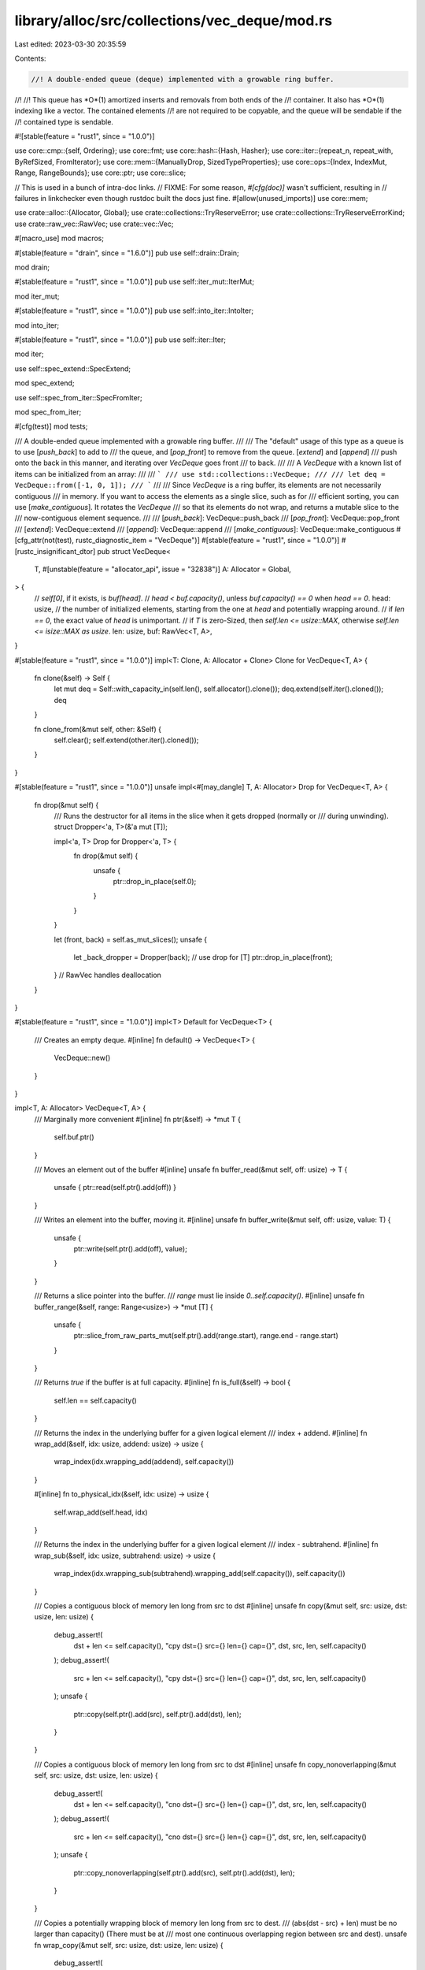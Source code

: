 library/alloc/src/collections/vec_deque/mod.rs
==============================================

Last edited: 2023-03-30 20:35:59

Contents:

.. code-block:: rs

    //! A double-ended queue (deque) implemented with a growable ring buffer.
//!
//! This queue has *O*(1) amortized inserts and removals from both ends of the
//! container. It also has *O*(1) indexing like a vector. The contained elements
//! are not required to be copyable, and the queue will be sendable if the
//! contained type is sendable.

#![stable(feature = "rust1", since = "1.0.0")]

use core::cmp::{self, Ordering};
use core::fmt;
use core::hash::{Hash, Hasher};
use core::iter::{repeat_n, repeat_with, ByRefSized, FromIterator};
use core::mem::{ManuallyDrop, SizedTypeProperties};
use core::ops::{Index, IndexMut, Range, RangeBounds};
use core::ptr;
use core::slice;

// This is used in a bunch of intra-doc links.
// FIXME: For some reason, `#[cfg(doc)]` wasn't sufficient, resulting in
// failures in linkchecker even though rustdoc built the docs just fine.
#[allow(unused_imports)]
use core::mem;

use crate::alloc::{Allocator, Global};
use crate::collections::TryReserveError;
use crate::collections::TryReserveErrorKind;
use crate::raw_vec::RawVec;
use crate::vec::Vec;

#[macro_use]
mod macros;

#[stable(feature = "drain", since = "1.6.0")]
pub use self::drain::Drain;

mod drain;

#[stable(feature = "rust1", since = "1.0.0")]
pub use self::iter_mut::IterMut;

mod iter_mut;

#[stable(feature = "rust1", since = "1.0.0")]
pub use self::into_iter::IntoIter;

mod into_iter;

#[stable(feature = "rust1", since = "1.0.0")]
pub use self::iter::Iter;

mod iter;

use self::spec_extend::SpecExtend;

mod spec_extend;

use self::spec_from_iter::SpecFromIter;

mod spec_from_iter;

#[cfg(test)]
mod tests;

/// A double-ended queue implemented with a growable ring buffer.
///
/// The "default" usage of this type as a queue is to use [`push_back`] to add to
/// the queue, and [`pop_front`] to remove from the queue. [`extend`] and [`append`]
/// push onto the back in this manner, and iterating over `VecDeque` goes front
/// to back.
///
/// A `VecDeque` with a known list of items can be initialized from an array:
///
/// ```
/// use std::collections::VecDeque;
///
/// let deq = VecDeque::from([-1, 0, 1]);
/// ```
///
/// Since `VecDeque` is a ring buffer, its elements are not necessarily contiguous
/// in memory. If you want to access the elements as a single slice, such as for
/// efficient sorting, you can use [`make_contiguous`]. It rotates the `VecDeque`
/// so that its elements do not wrap, and returns a mutable slice to the
/// now-contiguous element sequence.
///
/// [`push_back`]: VecDeque::push_back
/// [`pop_front`]: VecDeque::pop_front
/// [`extend`]: VecDeque::extend
/// [`append`]: VecDeque::append
/// [`make_contiguous`]: VecDeque::make_contiguous
#[cfg_attr(not(test), rustc_diagnostic_item = "VecDeque")]
#[stable(feature = "rust1", since = "1.0.0")]
#[rustc_insignificant_dtor]
pub struct VecDeque<
    T,
    #[unstable(feature = "allocator_api", issue = "32838")] A: Allocator = Global,
> {
    // `self[0]`, if it exists, is `buf[head]`.
    // `head < buf.capacity()`, unless `buf.capacity() == 0` when `head == 0`.
    head: usize,
    // the number of initialized elements, starting from the one at `head` and potentially wrapping around.
    // if `len == 0`, the exact value of `head` is unimportant.
    // if `T` is zero-Sized, then `self.len <= usize::MAX`, otherwise `self.len <= isize::MAX as usize`.
    len: usize,
    buf: RawVec<T, A>,
}

#[stable(feature = "rust1", since = "1.0.0")]
impl<T: Clone, A: Allocator + Clone> Clone for VecDeque<T, A> {
    fn clone(&self) -> Self {
        let mut deq = Self::with_capacity_in(self.len(), self.allocator().clone());
        deq.extend(self.iter().cloned());
        deq
    }

    fn clone_from(&mut self, other: &Self) {
        self.clear();
        self.extend(other.iter().cloned());
    }
}

#[stable(feature = "rust1", since = "1.0.0")]
unsafe impl<#[may_dangle] T, A: Allocator> Drop for VecDeque<T, A> {
    fn drop(&mut self) {
        /// Runs the destructor for all items in the slice when it gets dropped (normally or
        /// during unwinding).
        struct Dropper<'a, T>(&'a mut [T]);

        impl<'a, T> Drop for Dropper<'a, T> {
            fn drop(&mut self) {
                unsafe {
                    ptr::drop_in_place(self.0);
                }
            }
        }

        let (front, back) = self.as_mut_slices();
        unsafe {
            let _back_dropper = Dropper(back);
            // use drop for [T]
            ptr::drop_in_place(front);
        }
        // RawVec handles deallocation
    }
}

#[stable(feature = "rust1", since = "1.0.0")]
impl<T> Default for VecDeque<T> {
    /// Creates an empty deque.
    #[inline]
    fn default() -> VecDeque<T> {
        VecDeque::new()
    }
}

impl<T, A: Allocator> VecDeque<T, A> {
    /// Marginally more convenient
    #[inline]
    fn ptr(&self) -> *mut T {
        self.buf.ptr()
    }

    /// Moves an element out of the buffer
    #[inline]
    unsafe fn buffer_read(&mut self, off: usize) -> T {
        unsafe { ptr::read(self.ptr().add(off)) }
    }

    /// Writes an element into the buffer, moving it.
    #[inline]
    unsafe fn buffer_write(&mut self, off: usize, value: T) {
        unsafe {
            ptr::write(self.ptr().add(off), value);
        }
    }

    /// Returns a slice pointer into the buffer.
    /// `range` must lie inside `0..self.capacity()`.
    #[inline]
    unsafe fn buffer_range(&self, range: Range<usize>) -> *mut [T] {
        unsafe {
            ptr::slice_from_raw_parts_mut(self.ptr().add(range.start), range.end - range.start)
        }
    }

    /// Returns `true` if the buffer is at full capacity.
    #[inline]
    fn is_full(&self) -> bool {
        self.len == self.capacity()
    }

    /// Returns the index in the underlying buffer for a given logical element
    /// index + addend.
    #[inline]
    fn wrap_add(&self, idx: usize, addend: usize) -> usize {
        wrap_index(idx.wrapping_add(addend), self.capacity())
    }

    #[inline]
    fn to_physical_idx(&self, idx: usize) -> usize {
        self.wrap_add(self.head, idx)
    }

    /// Returns the index in the underlying buffer for a given logical element
    /// index - subtrahend.
    #[inline]
    fn wrap_sub(&self, idx: usize, subtrahend: usize) -> usize {
        wrap_index(idx.wrapping_sub(subtrahend).wrapping_add(self.capacity()), self.capacity())
    }

    /// Copies a contiguous block of memory len long from src to dst
    #[inline]
    unsafe fn copy(&mut self, src: usize, dst: usize, len: usize) {
        debug_assert!(
            dst + len <= self.capacity(),
            "cpy dst={} src={} len={} cap={}",
            dst,
            src,
            len,
            self.capacity()
        );
        debug_assert!(
            src + len <= self.capacity(),
            "cpy dst={} src={} len={} cap={}",
            dst,
            src,
            len,
            self.capacity()
        );
        unsafe {
            ptr::copy(self.ptr().add(src), self.ptr().add(dst), len);
        }
    }

    /// Copies a contiguous block of memory len long from src to dst
    #[inline]
    unsafe fn copy_nonoverlapping(&mut self, src: usize, dst: usize, len: usize) {
        debug_assert!(
            dst + len <= self.capacity(),
            "cno dst={} src={} len={} cap={}",
            dst,
            src,
            len,
            self.capacity()
        );
        debug_assert!(
            src + len <= self.capacity(),
            "cno dst={} src={} len={} cap={}",
            dst,
            src,
            len,
            self.capacity()
        );
        unsafe {
            ptr::copy_nonoverlapping(self.ptr().add(src), self.ptr().add(dst), len);
        }
    }

    /// Copies a potentially wrapping block of memory len long from src to dest.
    /// (abs(dst - src) + len) must be no larger than capacity() (There must be at
    /// most one continuous overlapping region between src and dest).
    unsafe fn wrap_copy(&mut self, src: usize, dst: usize, len: usize) {
        debug_assert!(
            cmp::min(src.abs_diff(dst), self.capacity() - src.abs_diff(dst)) + len
                <= self.capacity(),
            "wrc dst={} src={} len={} cap={}",
            dst,
            src,
            len,
            self.capacity()
        );

        // If T is a ZST, don't do any copying.
        if T::IS_ZST || src == dst || len == 0 {
            return;
        }

        let dst_after_src = self.wrap_sub(dst, src) < len;

        let src_pre_wrap_len = self.capacity() - src;
        let dst_pre_wrap_len = self.capacity() - dst;
        let src_wraps = src_pre_wrap_len < len;
        let dst_wraps = dst_pre_wrap_len < len;

        match (dst_after_src, src_wraps, dst_wraps) {
            (_, false, false) => {
                // src doesn't wrap, dst doesn't wrap
                //
                //        S . . .
                // 1 [_ _ A A B B C C _]
                // 2 [_ _ A A A A B B _]
                //            D . . .
                //
                unsafe {
                    self.copy(src, dst, len);
                }
            }
            (false, false, true) => {
                // dst before src, src doesn't wrap, dst wraps
                //
                //    S . . .
                // 1 [A A B B _ _ _ C C]
                // 2 [A A B B _ _ _ A A]
                // 3 [B B B B _ _ _ A A]
                //    . .           D .
                //
                unsafe {
                    self.copy(src, dst, dst_pre_wrap_len);
                    self.copy(src + dst_pre_wrap_len, 0, len - dst_pre_wrap_len);
                }
            }
            (true, false, true) => {
                // src before dst, src doesn't wrap, dst wraps
                //
                //              S . . .
                // 1 [C C _ _ _ A A B B]
                // 2 [B B _ _ _ A A B B]
                // 3 [B B _ _ _ A A A A]
                //    . .           D .
                //
                unsafe {
                    self.copy(src + dst_pre_wrap_len, 0, len - dst_pre_wrap_len);
                    self.copy(src, dst, dst_pre_wrap_len);
                }
            }
            (false, true, false) => {
                // dst before src, src wraps, dst doesn't wrap
                //
                //    . .           S .
                // 1 [C C _ _ _ A A B B]
                // 2 [C C _ _ _ B B B B]
                // 3 [C C _ _ _ B B C C]
                //              D . . .
                //
                unsafe {
                    self.copy(src, dst, src_pre_wrap_len);
                    self.copy(0, dst + src_pre_wrap_len, len - src_pre_wrap_len);
                }
            }
            (true, true, false) => {
                // src before dst, src wraps, dst doesn't wrap
                //
                //    . .           S .
                // 1 [A A B B _ _ _ C C]
                // 2 [A A A A _ _ _ C C]
                // 3 [C C A A _ _ _ C C]
                //    D . . .
                //
                unsafe {
                    self.copy(0, dst + src_pre_wrap_len, len - src_pre_wrap_len);
                    self.copy(src, dst, src_pre_wrap_len);
                }
            }
            (false, true, true) => {
                // dst before src, src wraps, dst wraps
                //
                //    . . .         S .
                // 1 [A B C D _ E F G H]
                // 2 [A B C D _ E G H H]
                // 3 [A B C D _ E G H A]
                // 4 [B C C D _ E G H A]
                //    . .         D . .
                //
                debug_assert!(dst_pre_wrap_len > src_pre_wrap_len);
                let delta = dst_pre_wrap_len - src_pre_wrap_len;
                unsafe {
                    self.copy(src, dst, src_pre_wrap_len);
                    self.copy(0, dst + src_pre_wrap_len, delta);
                    self.copy(delta, 0, len - dst_pre_wrap_len);
                }
            }
            (true, true, true) => {
                // src before dst, src wraps, dst wraps
                //
                //    . .         S . .
                // 1 [A B C D _ E F G H]
                // 2 [A A B D _ E F G H]
                // 3 [H A B D _ E F G H]
                // 4 [H A B D _ E F F G]
                //    . . .         D .
                //
                debug_assert!(src_pre_wrap_len > dst_pre_wrap_len);
                let delta = src_pre_wrap_len - dst_pre_wrap_len;
                unsafe {
                    self.copy(0, delta, len - src_pre_wrap_len);
                    self.copy(self.capacity() - delta, 0, delta);
                    self.copy(src, dst, dst_pre_wrap_len);
                }
            }
        }
    }

    /// Copies all values from `src` to `dst`, wrapping around if needed.
    /// Assumes capacity is sufficient.
    #[inline]
    unsafe fn copy_slice(&mut self, dst: usize, src: &[T]) {
        debug_assert!(src.len() <= self.capacity());
        let head_room = self.capacity() - dst;
        if src.len() <= head_room {
            unsafe {
                ptr::copy_nonoverlapping(src.as_ptr(), self.ptr().add(dst), src.len());
            }
        } else {
            let (left, right) = src.split_at(head_room);
            unsafe {
                ptr::copy_nonoverlapping(left.as_ptr(), self.ptr().add(dst), left.len());
                ptr::copy_nonoverlapping(right.as_ptr(), self.ptr(), right.len());
            }
        }
    }

    /// Writes all values from `iter` to `dst`.
    ///
    /// # Safety
    ///
    /// Assumes no wrapping around happens.
    /// Assumes capacity is sufficient.
    #[inline]
    unsafe fn write_iter(
        &mut self,
        dst: usize,
        iter: impl Iterator<Item = T>,
        written: &mut usize,
    ) {
        iter.enumerate().for_each(|(i, element)| unsafe {
            self.buffer_write(dst + i, element);
            *written += 1;
        });
    }

    /// Writes all values from `iter` to `dst`, wrapping
    /// at the end of the buffer and returns the number
    /// of written values.
    ///
    /// # Safety
    ///
    /// Assumes that `iter` yields at most `len` items.
    /// Assumes capacity is sufficient.
    unsafe fn write_iter_wrapping(
        &mut self,
        dst: usize,
        mut iter: impl Iterator<Item = T>,
        len: usize,
    ) -> usize {
        struct Guard<'a, T, A: Allocator> {
            deque: &'a mut VecDeque<T, A>,
            written: usize,
        }

        impl<'a, T, A: Allocator> Drop for Guard<'a, T, A> {
            fn drop(&mut self) {
                self.deque.len += self.written;
            }
        }

        let head_room = self.capacity() - dst;

        let mut guard = Guard { deque: self, written: 0 };

        if head_room >= len {
            unsafe { guard.deque.write_iter(dst, iter, &mut guard.written) };
        } else {
            unsafe {
                guard.deque.write_iter(
                    dst,
                    ByRefSized(&mut iter).take(head_room),
                    &mut guard.written,
                );
                guard.deque.write_iter(0, iter, &mut guard.written)
            };
        }

        guard.written
    }

    /// Frobs the head and tail sections around to handle the fact that we
    /// just reallocated. Unsafe because it trusts old_capacity.
    #[inline]
    unsafe fn handle_capacity_increase(&mut self, old_capacity: usize) {
        let new_capacity = self.capacity();
        debug_assert!(new_capacity >= old_capacity);

        // Move the shortest contiguous section of the ring buffer
        //
        // H := head
        // L := last element (`self.to_physical_idx(self.len - 1)`)
        //
        //    H           L
        //   [o o o o o o o . ]
        //    H           L
        // A [o o o o o o o . . . . . . . . . ]
        //        L H
        //   [o o o o o o o o ]
        //          H           L
        // B [. . . o o o o o o o . . . . . . ]
        //              L H
        //   [o o o o o o o o ]
        //            L                   H
        // C [o o o o o . . . . . . . . . o o ]

        // can't use is_contiguous() because the capacity is already updated.
        if self.head <= old_capacity - self.len {
            // A
            // Nop
        } else {
            let head_len = old_capacity - self.head;
            let tail_len = self.len - head_len;
            if head_len > tail_len && new_capacity - old_capacity >= tail_len {
                // B
                unsafe {
                    self.copy_nonoverlapping(0, old_capacity, tail_len);
                }
            } else {
                // C
                let new_head = new_capacity - head_len;
                unsafe {
                    // can't use copy_nonoverlapping here, because if e.g. head_len = 2
                    // and new_capacity = old_capacity + 1, then the heads overlap.
                    self.copy(self.head, new_head, head_len);
                }
                self.head = new_head;
            }
        }
        debug_assert!(self.head < self.capacity() || self.capacity() == 0);
    }
}

impl<T> VecDeque<T> {
    /// Creates an empty deque.
    ///
    /// # Examples
    ///
    /// ```
    /// use std::collections::VecDeque;
    ///
    /// let deque: VecDeque<u32> = VecDeque::new();
    /// ```
    #[inline]
    #[stable(feature = "rust1", since = "1.0.0")]
    #[rustc_const_stable(feature = "const_vec_deque_new", since = "1.68.0")]
    #[must_use]
    pub const fn new() -> VecDeque<T> {
        // FIXME: This should just be `VecDeque::new_in(Global)` once that hits stable.
        VecDeque { head: 0, len: 0, buf: RawVec::NEW }
    }

    /// Creates an empty deque with space for at least `capacity` elements.
    ///
    /// # Examples
    ///
    /// ```
    /// use std::collections::VecDeque;
    ///
    /// let deque: VecDeque<u32> = VecDeque::with_capacity(10);
    /// ```
    #[inline]
    #[stable(feature = "rust1", since = "1.0.0")]
    #[must_use]
    pub fn with_capacity(capacity: usize) -> VecDeque<T> {
        Self::with_capacity_in(capacity, Global)
    }
}

impl<T, A: Allocator> VecDeque<T, A> {
    /// Creates an empty deque.
    ///
    /// # Examples
    ///
    /// ```
    /// use std::collections::VecDeque;
    ///
    /// let deque: VecDeque<u32> = VecDeque::new();
    /// ```
    #[inline]
    #[unstable(feature = "allocator_api", issue = "32838")]
    pub const fn new_in(alloc: A) -> VecDeque<T, A> {
        VecDeque { head: 0, len: 0, buf: RawVec::new_in(alloc) }
    }

    /// Creates an empty deque with space for at least `capacity` elements.
    ///
    /// # Examples
    ///
    /// ```
    /// use std::collections::VecDeque;
    ///
    /// let deque: VecDeque<u32> = VecDeque::with_capacity(10);
    /// ```
    #[unstable(feature = "allocator_api", issue = "32838")]
    pub fn with_capacity_in(capacity: usize, alloc: A) -> VecDeque<T, A> {
        VecDeque { head: 0, len: 0, buf: RawVec::with_capacity_in(capacity, alloc) }
    }

    /// Creates a `VecDeque` from a raw allocation, when the initialized
    /// part of that allocation forms a *contiguous* subslice thereof.
    ///
    /// For use by `vec::IntoIter::into_vecdeque`
    ///
    /// # Safety
    ///
    /// All the usual requirements on the allocated memory like in
    /// `Vec::from_raw_parts_in`, but takes a *range* of elements that are
    /// initialized rather than only supporting `0..len`.  Requires that
    /// `initialized.start` ≤ `initialized.end` ≤ `capacity`.
    #[inline]
    pub(crate) unsafe fn from_contiguous_raw_parts_in(
        ptr: *mut T,
        initialized: Range<usize>,
        capacity: usize,
        alloc: A,
    ) -> Self {
        debug_assert!(initialized.start <= initialized.end);
        debug_assert!(initialized.end <= capacity);

        // SAFETY: Our safety precondition guarantees the range length won't wrap,
        // and that the allocation is valid for use in `RawVec`.
        unsafe {
            VecDeque {
                head: initialized.start,
                len: initialized.end.unchecked_sub(initialized.start),
                buf: RawVec::from_raw_parts_in(ptr, capacity, alloc),
            }
        }
    }

    /// Provides a reference to the element at the given index.
    ///
    /// Element at index 0 is the front of the queue.
    ///
    /// # Examples
    ///
    /// ```
    /// use std::collections::VecDeque;
    ///
    /// let mut buf = VecDeque::new();
    /// buf.push_back(3);
    /// buf.push_back(4);
    /// buf.push_back(5);
    /// buf.push_back(6);
    /// assert_eq!(buf.get(1), Some(&4));
    /// ```
    #[stable(feature = "rust1", since = "1.0.0")]
    pub fn get(&self, index: usize) -> Option<&T> {
        if index < self.len {
            let idx = self.to_physical_idx(index);
            unsafe { Some(&*self.ptr().add(idx)) }
        } else {
            None
        }
    }

    /// Provides a mutable reference to the element at the given index.
    ///
    /// Element at index 0 is the front of the queue.
    ///
    /// # Examples
    ///
    /// ```
    /// use std::collections::VecDeque;
    ///
    /// let mut buf = VecDeque::new();
    /// buf.push_back(3);
    /// buf.push_back(4);
    /// buf.push_back(5);
    /// buf.push_back(6);
    /// assert_eq!(buf[1], 4);
    /// if let Some(elem) = buf.get_mut(1) {
    ///     *elem = 7;
    /// }
    /// assert_eq!(buf[1], 7);
    /// ```
    #[stable(feature = "rust1", since = "1.0.0")]
    pub fn get_mut(&mut self, index: usize) -> Option<&mut T> {
        if index < self.len {
            let idx = self.to_physical_idx(index);
            unsafe { Some(&mut *self.ptr().add(idx)) }
        } else {
            None
        }
    }

    /// Swaps elements at indices `i` and `j`.
    ///
    /// `i` and `j` may be equal.
    ///
    /// Element at index 0 is the front of the queue.
    ///
    /// # Panics
    ///
    /// Panics if either index is out of bounds.
    ///
    /// # Examples
    ///
    /// ```
    /// use std::collections::VecDeque;
    ///
    /// let mut buf = VecDeque::new();
    /// buf.push_back(3);
    /// buf.push_back(4);
    /// buf.push_back(5);
    /// assert_eq!(buf, [3, 4, 5]);
    /// buf.swap(0, 2);
    /// assert_eq!(buf, [5, 4, 3]);
    /// ```
    #[stable(feature = "rust1", since = "1.0.0")]
    pub fn swap(&mut self, i: usize, j: usize) {
        assert!(i < self.len());
        assert!(j < self.len());
        let ri = self.to_physical_idx(i);
        let rj = self.to_physical_idx(j);
        unsafe { ptr::swap(self.ptr().add(ri), self.ptr().add(rj)) }
    }

    /// Returns the number of elements the deque can hold without
    /// reallocating.
    ///
    /// # Examples
    ///
    /// ```
    /// use std::collections::VecDeque;
    ///
    /// let buf: VecDeque<i32> = VecDeque::with_capacity(10);
    /// assert!(buf.capacity() >= 10);
    /// ```
    #[inline]
    #[stable(feature = "rust1", since = "1.0.0")]
    pub fn capacity(&self) -> usize {
        if T::IS_ZST { usize::MAX } else { self.buf.capacity() }
    }

    /// Reserves the minimum capacity for at least `additional` more elements to be inserted in the
    /// given deque. Does nothing if the capacity is already sufficient.
    ///
    /// Note that the allocator may give the collection more space than it requests. Therefore
    /// capacity can not be relied upon to be precisely minimal. Prefer [`reserve`] if future
    /// insertions are expected.
    ///
    /// # Panics
    ///
    /// Panics if the new capacity overflows `usize`.
    ///
    /// # Examples
    ///
    /// ```
    /// use std::collections::VecDeque;
    ///
    /// let mut buf: VecDeque<i32> = [1].into();
    /// buf.reserve_exact(10);
    /// assert!(buf.capacity() >= 11);
    /// ```
    ///
    /// [`reserve`]: VecDeque::reserve
    #[stable(feature = "rust1", since = "1.0.0")]
    pub fn reserve_exact(&mut self, additional: usize) {
        let new_cap = self.len.checked_add(additional).expect("capacity overflow");
        let old_cap = self.capacity();

        if new_cap > old_cap {
            self.buf.reserve_exact(self.len, additional);
            unsafe {
                self.handle_capacity_increase(old_cap);
            }
        }
    }

    /// Reserves capacity for at least `additional` more elements to be inserted in the given
    /// deque. The collection may reserve more space to speculatively avoid frequent reallocations.
    ///
    /// # Panics
    ///
    /// Panics if the new capacity overflows `usize`.
    ///
    /// # Examples
    ///
    /// ```
    /// use std::collections::VecDeque;
    ///
    /// let mut buf: VecDeque<i32> = [1].into();
    /// buf.reserve(10);
    /// assert!(buf.capacity() >= 11);
    /// ```
    #[stable(feature = "rust1", since = "1.0.0")]
    pub fn reserve(&mut self, additional: usize) {
        let new_cap = self.len.checked_add(additional).expect("capacity overflow");
        let old_cap = self.capacity();

        if new_cap > old_cap {
            // we don't need to reserve_exact(), as the size doesn't have
            // to be a power of 2.
            self.buf.reserve(self.len, additional);
            unsafe {
                self.handle_capacity_increase(old_cap);
            }
        }
    }

    /// Tries to reserve the minimum capacity for at least `additional` more elements to
    /// be inserted in the given deque. After calling `try_reserve_exact`,
    /// capacity will be greater than or equal to `self.len() + additional` if
    /// it returns `Ok(())`. Does nothing if the capacity is already sufficient.
    ///
    /// Note that the allocator may give the collection more space than it
    /// requests. Therefore, capacity can not be relied upon to be precisely
    /// minimal. Prefer [`try_reserve`] if future insertions are expected.
    ///
    /// [`try_reserve`]: VecDeque::try_reserve
    ///
    /// # Errors
    ///
    /// If the capacity overflows `usize`, or the allocator reports a failure, then an error
    /// is returned.
    ///
    /// # Examples
    ///
    /// ```
    /// use std::collections::TryReserveError;
    /// use std::collections::VecDeque;
    ///
    /// fn process_data(data: &[u32]) -> Result<VecDeque<u32>, TryReserveError> {
    ///     let mut output = VecDeque::new();
    ///
    ///     // Pre-reserve the memory, exiting if we can't
    ///     output.try_reserve_exact(data.len())?;
    ///
    ///     // Now we know this can't OOM(Out-Of-Memory) in the middle of our complex work
    ///     output.extend(data.iter().map(|&val| {
    ///         val * 2 + 5 // very complicated
    ///     }));
    ///
    ///     Ok(output)
    /// }
    /// # process_data(&[1, 2, 3]).expect("why is the test harness OOMing on 12 bytes?");
    /// ```
    #[stable(feature = "try_reserve", since = "1.57.0")]
    pub fn try_reserve_exact(&mut self, additional: usize) -> Result<(), TryReserveError> {
        let new_cap =
            self.len.checked_add(additional).ok_or(TryReserveErrorKind::CapacityOverflow)?;
        let old_cap = self.capacity();

        if new_cap > old_cap {
            self.buf.try_reserve_exact(self.len, additional)?;
            unsafe {
                self.handle_capacity_increase(old_cap);
            }
        }
        Ok(())
    }

    /// Tries to reserve capacity for at least `additional` more elements to be inserted
    /// in the given deque. The collection may reserve more space to speculatively avoid
    /// frequent reallocations. After calling `try_reserve`, capacity will be
    /// greater than or equal to `self.len() + additional` if it returns
    /// `Ok(())`. Does nothing if capacity is already sufficient. This method
    /// preserves the contents even if an error occurs.
    ///
    /// # Errors
    ///
    /// If the capacity overflows `usize`, or the allocator reports a failure, then an error
    /// is returned.
    ///
    /// # Examples
    ///
    /// ```
    /// use std::collections::TryReserveError;
    /// use std::collections::VecDeque;
    ///
    /// fn process_data(data: &[u32]) -> Result<VecDeque<u32>, TryReserveError> {
    ///     let mut output = VecDeque::new();
    ///
    ///     // Pre-reserve the memory, exiting if we can't
    ///     output.try_reserve(data.len())?;
    ///
    ///     // Now we know this can't OOM in the middle of our complex work
    ///     output.extend(data.iter().map(|&val| {
    ///         val * 2 + 5 // very complicated
    ///     }));
    ///
    ///     Ok(output)
    /// }
    /// # process_data(&[1, 2, 3]).expect("why is the test harness OOMing on 12 bytes?");
    /// ```
    #[stable(feature = "try_reserve", since = "1.57.0")]
    pub fn try_reserve(&mut self, additional: usize) -> Result<(), TryReserveError> {
        let new_cap =
            self.len.checked_add(additional).ok_or(TryReserveErrorKind::CapacityOverflow)?;
        let old_cap = self.capacity();

        if new_cap > old_cap {
            self.buf.try_reserve(self.len, additional)?;
            unsafe {
                self.handle_capacity_increase(old_cap);
            }
        }
        Ok(())
    }

    /// Shrinks the capacity of the deque as much as possible.
    ///
    /// It will drop down as close as possible to the length but the allocator may still inform the
    /// deque that there is space for a few more elements.
    ///
    /// # Examples
    ///
    /// ```
    /// use std::collections::VecDeque;
    ///
    /// let mut buf = VecDeque::with_capacity(15);
    /// buf.extend(0..4);
    /// assert_eq!(buf.capacity(), 15);
    /// buf.shrink_to_fit();
    /// assert!(buf.capacity() >= 4);
    /// ```
    #[stable(feature = "deque_extras_15", since = "1.5.0")]
    pub fn shrink_to_fit(&mut self) {
        self.shrink_to(0);
    }

    /// Shrinks the capacity of the deque with a lower bound.
    ///
    /// The capacity will remain at least as large as both the length
    /// and the supplied value.
    ///
    /// If the current capacity is less than the lower limit, this is a no-op.
    ///
    /// # Examples
    ///
    /// ```
    /// use std::collections::VecDeque;
    ///
    /// let mut buf = VecDeque::with_capacity(15);
    /// buf.extend(0..4);
    /// assert_eq!(buf.capacity(), 15);
    /// buf.shrink_to(6);
    /// assert!(buf.capacity() >= 6);
    /// buf.shrink_to(0);
    /// assert!(buf.capacity() >= 4);
    /// ```
    #[stable(feature = "shrink_to", since = "1.56.0")]
    pub fn shrink_to(&mut self, min_capacity: usize) {
        let target_cap = min_capacity.max(self.len);

        // never shrink ZSTs
        if T::IS_ZST || self.capacity() <= target_cap {
            return;
        }

        // There are three cases of interest:
        //   All elements are out of desired bounds
        //   Elements are contiguous, and tail is out of desired bounds
        //   Elements are discontiguous
        //
        // At all other times, element positions are unaffected.

        // `head` and `len` are at most `isize::MAX` and `target_cap < self.capacity()`, so nothing can
        // overflow.
        let tail_outside = (target_cap + 1..=self.capacity()).contains(&(self.head + self.len));

        if self.len == 0 {
            self.head = 0;
        } else if self.head >= target_cap && tail_outside {
            // Head and tail are both out of bounds, so copy all of them to the front.
            //
            //  H := head
            //  L := last element
            //                    H           L
            //   [. . . . . . . . o o o o o o o . ]
            //    H           L
            //   [o o o o o o o . ]
            unsafe {
                // nonoverlapping because `self.head >= target_cap >= self.len`.
                self.copy_nonoverlapping(self.head, 0, self.len);
            }
            self.head = 0;
        } else if self.head < target_cap && tail_outside {
            // Head is in bounds, tail is out of bounds.
            // Copy the overflowing part to the beginning of the
            // buffer. This won't overlap because `target_cap >= self.len`.
            //
            //  H := head
            //  L := last element
            //          H           L
            //   [. . . o o o o o o o . . . . . . ]
            //      L   H
            //   [o o . o o o o o ]
            let len = self.head + self.len - target_cap;
            unsafe {
                self.copy_nonoverlapping(target_cap, 0, len);
            }
        } else if !self.is_contiguous() {
            // The head slice is at least partially out of bounds, tail is in bounds.
            // Copy the head backwards so it lines up with the target capacity.
            // This won't overlap because `target_cap >= self.len`.
            //
            //  H := head
            //  L := last element
            //            L                   H
            //   [o o o o o . . . . . . . . . o o ]
            //            L   H
            //   [o o o o o . o o ]
            let head_len = self.capacity() - self.head;
            let new_head = target_cap - head_len;
            unsafe {
                // can't use `copy_nonoverlapping()` here because the new and old
                // regions for the head might overlap.
                self.copy(self.head, new_head, head_len);
            }
            self.head = new_head;
        }
        self.buf.shrink_to_fit(target_cap);

        debug_assert!(self.head < self.capacity() || self.capacity() == 0);
        debug_assert!(self.len <= self.capacity());
    }

    /// Shortens the deque, keeping the first `len` elements and dropping
    /// the rest.
    ///
    /// If `len` is greater than the deque's current length, this has no
    /// effect.
    ///
    /// # Examples
    ///
    /// ```
    /// use std::collections::VecDeque;
    ///
    /// let mut buf = VecDeque::new();
    /// buf.push_back(5);
    /// buf.push_back(10);
    /// buf.push_back(15);
    /// assert_eq!(buf, [5, 10, 15]);
    /// buf.truncate(1);
    /// assert_eq!(buf, [5]);
    /// ```
    #[stable(feature = "deque_extras", since = "1.16.0")]
    pub fn truncate(&mut self, len: usize) {
        /// Runs the destructor for all items in the slice when it gets dropped (normally or
        /// during unwinding).
        struct Dropper<'a, T>(&'a mut [T]);

        impl<'a, T> Drop for Dropper<'a, T> {
            fn drop(&mut self) {
                unsafe {
                    ptr::drop_in_place(self.0);
                }
            }
        }

        // Safe because:
        //
        // * Any slice passed to `drop_in_place` is valid; the second case has
        //   `len <= front.len()` and returning on `len > self.len()` ensures
        //   `begin <= back.len()` in the first case
        // * The head of the VecDeque is moved before calling `drop_in_place`,
        //   so no value is dropped twice if `drop_in_place` panics
        unsafe {
            if len >= self.len {
                return;
            }

            let (front, back) = self.as_mut_slices();
            if len > front.len() {
                let begin = len - front.len();
                let drop_back = back.get_unchecked_mut(begin..) as *mut _;
                self.len = len;
                ptr::drop_in_place(drop_back);
            } else {
                let drop_back = back as *mut _;
                let drop_front = front.get_unchecked_mut(len..) as *mut _;
                self.len = len;

                // Make sure the second half is dropped even when a destructor
                // in the first one panics.
                let _back_dropper = Dropper(&mut *drop_back);
                ptr::drop_in_place(drop_front);
            }
        }
    }

    /// Returns a reference to the underlying allocator.
    #[unstable(feature = "allocator_api", issue = "32838")]
    #[inline]
    pub fn allocator(&self) -> &A {
        self.buf.allocator()
    }

    /// Returns a front-to-back iterator.
    ///
    /// # Examples
    ///
    /// ```
    /// use std::collections::VecDeque;
    ///
    /// let mut buf = VecDeque::new();
    /// buf.push_back(5);
    /// buf.push_back(3);
    /// buf.push_back(4);
    /// let b: &[_] = &[&5, &3, &4];
    /// let c: Vec<&i32> = buf.iter().collect();
    /// assert_eq!(&c[..], b);
    /// ```
    #[stable(feature = "rust1", since = "1.0.0")]
    pub fn iter(&self) -> Iter<'_, T> {
        let (a, b) = self.as_slices();
        Iter::new(a.iter(), b.iter())
    }

    /// Returns a front-to-back iterator that returns mutable references.
    ///
    /// # Examples
    ///
    /// ```
    /// use std::collections::VecDeque;
    ///
    /// let mut buf = VecDeque::new();
    /// buf.push_back(5);
    /// buf.push_back(3);
    /// buf.push_back(4);
    /// for num in buf.iter_mut() {
    ///     *num = *num - 2;
    /// }
    /// let b: &[_] = &[&mut 3, &mut 1, &mut 2];
    /// assert_eq!(&buf.iter_mut().collect::<Vec<&mut i32>>()[..], b);
    /// ```
    #[stable(feature = "rust1", since = "1.0.0")]
    pub fn iter_mut(&mut self) -> IterMut<'_, T> {
        let (a, b) = self.as_mut_slices();
        IterMut::new(a.iter_mut(), b.iter_mut())
    }

    /// Returns a pair of slices which contain, in order, the contents of the
    /// deque.
    ///
    /// If [`make_contiguous`] was previously called, all elements of the
    /// deque will be in the first slice and the second slice will be empty.
    ///
    /// [`make_contiguous`]: VecDeque::make_contiguous
    ///
    /// # Examples
    ///
    /// ```
    /// use std::collections::VecDeque;
    ///
    /// let mut deque = VecDeque::new();
    ///
    /// deque.push_back(0);
    /// deque.push_back(1);
    /// deque.push_back(2);
    ///
    /// assert_eq!(deque.as_slices(), (&[0, 1, 2][..], &[][..]));
    ///
    /// deque.push_front(10);
    /// deque.push_front(9);
    ///
    /// assert_eq!(deque.as_slices(), (&[9, 10][..], &[0, 1, 2][..]));
    /// ```
    #[inline]
    #[stable(feature = "deque_extras_15", since = "1.5.0")]
    pub fn as_slices(&self) -> (&[T], &[T]) {
        let (a_range, b_range) = self.slice_ranges(..);
        // SAFETY: `slice_ranges` always returns valid ranges into
        // the physical buffer.
        unsafe { (&*self.buffer_range(a_range), &*self.buffer_range(b_range)) }
    }

    /// Returns a pair of slices which contain, in order, the contents of the
    /// deque.
    ///
    /// If [`make_contiguous`] was previously called, all elements of the
    /// deque will be in the first slice and the second slice will be empty.
    ///
    /// [`make_contiguous`]: VecDeque::make_contiguous
    ///
    /// # Examples
    ///
    /// ```
    /// use std::collections::VecDeque;
    ///
    /// let mut deque = VecDeque::new();
    ///
    /// deque.push_back(0);
    /// deque.push_back(1);
    ///
    /// deque.push_front(10);
    /// deque.push_front(9);
    ///
    /// deque.as_mut_slices().0[0] = 42;
    /// deque.as_mut_slices().1[0] = 24;
    /// assert_eq!(deque.as_slices(), (&[42, 10][..], &[24, 1][..]));
    /// ```
    #[inline]
    #[stable(feature = "deque_extras_15", since = "1.5.0")]
    pub fn as_mut_slices(&mut self) -> (&mut [T], &mut [T]) {
        let (a_range, b_range) = self.slice_ranges(..);
        // SAFETY: `slice_ranges` always returns valid ranges into
        // the physical buffer.
        unsafe { (&mut *self.buffer_range(a_range), &mut *self.buffer_range(b_range)) }
    }

    /// Returns the number of elements in the deque.
    ///
    /// # Examples
    ///
    /// ```
    /// use std::collections::VecDeque;
    ///
    /// let mut deque = VecDeque::new();
    /// assert_eq!(deque.len(), 0);
    /// deque.push_back(1);
    /// assert_eq!(deque.len(), 1);
    /// ```
    #[stable(feature = "rust1", since = "1.0.0")]
    pub fn len(&self) -> usize {
        self.len
    }

    /// Returns `true` if the deque is empty.
    ///
    /// # Examples
    ///
    /// ```
    /// use std::collections::VecDeque;
    ///
    /// let mut deque = VecDeque::new();
    /// assert!(deque.is_empty());
    /// deque.push_front(1);
    /// assert!(!deque.is_empty());
    /// ```
    #[stable(feature = "rust1", since = "1.0.0")]
    pub fn is_empty(&self) -> bool {
        self.len == 0
    }

    /// Given a range into the logical buffer of the deque, this function
    /// return two ranges into the physical buffer that correspond to
    /// the given range.
    fn slice_ranges<R>(&self, range: R) -> (Range<usize>, Range<usize>)
    where
        R: RangeBounds<usize>,
    {
        let Range { start, end } = slice::range(range, ..self.len);
        let len = end - start;

        if len == 0 {
            (0..0, 0..0)
        } else {
            // `slice::range` guarantees that `start <= end <= self.len`.
            // because `len != 0`, we know that `start < end`, so `start < self.len`
            // and the indexing is valid.
            let wrapped_start = self.to_physical_idx(start);

            // this subtraction can never overflow because `wrapped_start` is
            // at most `self.capacity()` (and if `self.capacity != 0`, then `wrapped_start` is strictly less
            // than `self.capacity`).
            let head_len = self.capacity() - wrapped_start;

            if head_len >= len {
                // we know that `len + wrapped_start <= self.capacity <= usize::MAX`, so this addition can't overflow
                (wrapped_start..wrapped_start + len, 0..0)
            } else {
                // can't overflow because of the if condition
                let tail_len = len - head_len;
                (wrapped_start..self.capacity(), 0..tail_len)
            }
        }
    }

    /// Creates an iterator that covers the specified range in the deque.
    ///
    /// # Panics
    ///
    /// Panics if the starting point is greater than the end point or if
    /// the end point is greater than the length of the deque.
    ///
    /// # Examples
    ///
    /// ```
    /// use std::collections::VecDeque;
    ///
    /// let deque: VecDeque<_> = [1, 2, 3].into();
    /// let range = deque.range(2..).copied().collect::<VecDeque<_>>();
    /// assert_eq!(range, [3]);
    ///
    /// // A full range covers all contents
    /// let all = deque.range(..);
    /// assert_eq!(all.len(), 3);
    /// ```
    #[inline]
    #[stable(feature = "deque_range", since = "1.51.0")]
    pub fn range<R>(&self, range: R) -> Iter<'_, T>
    where
        R: RangeBounds<usize>,
    {
        let (a_range, b_range) = self.slice_ranges(range);
        // SAFETY: The ranges returned by `slice_ranges`
        // are valid ranges into the physical buffer, so
        // it's ok to pass them to `buffer_range` and
        // dereference the result.
        let a = unsafe { &*self.buffer_range(a_range) };
        let b = unsafe { &*self.buffer_range(b_range) };
        Iter::new(a.iter(), b.iter())
    }

    /// Creates an iterator that covers the specified mutable range in the deque.
    ///
    /// # Panics
    ///
    /// Panics if the starting point is greater than the end point or if
    /// the end point is greater than the length of the deque.
    ///
    /// # Examples
    ///
    /// ```
    /// use std::collections::VecDeque;
    ///
    /// let mut deque: VecDeque<_> = [1, 2, 3].into();
    /// for v in deque.range_mut(2..) {
    ///   *v *= 2;
    /// }
    /// assert_eq!(deque, [1, 2, 6]);
    ///
    /// // A full range covers all contents
    /// for v in deque.range_mut(..) {
    ///   *v *= 2;
    /// }
    /// assert_eq!(deque, [2, 4, 12]);
    /// ```
    #[inline]
    #[stable(feature = "deque_range", since = "1.51.0")]
    pub fn range_mut<R>(&mut self, range: R) -> IterMut<'_, T>
    where
        R: RangeBounds<usize>,
    {
        let (a_range, b_range) = self.slice_ranges(range);
        // SAFETY: The ranges returned by `slice_ranges`
        // are valid ranges into the physical buffer, so
        // it's ok to pass them to `buffer_range` and
        // dereference the result.
        let a = unsafe { &mut *self.buffer_range(a_range) };
        let b = unsafe { &mut *self.buffer_range(b_range) };
        IterMut::new(a.iter_mut(), b.iter_mut())
    }

    /// Removes the specified range from the deque in bulk, returning all
    /// removed elements as an iterator. If the iterator is dropped before
    /// being fully consumed, it drops the remaining removed elements.
    ///
    /// The returned iterator keeps a mutable borrow on the queue to optimize
    /// its implementation.
    ///
    ///
    /// # Panics
    ///
    /// Panics if the starting point is greater than the end point or if
    /// the end point is greater than the length of the deque.
    ///
    /// # Leaking
    ///
    /// If the returned iterator goes out of scope without being dropped (due to
    /// [`mem::forget`], for example), the deque may have lost and leaked
    /// elements arbitrarily, including elements outside the range.
    ///
    /// # Examples
    ///
    /// ```
    /// use std::collections::VecDeque;
    ///
    /// let mut deque: VecDeque<_> = [1, 2, 3].into();
    /// let drained = deque.drain(2..).collect::<VecDeque<_>>();
    /// assert_eq!(drained, [3]);
    /// assert_eq!(deque, [1, 2]);
    ///
    /// // A full range clears all contents, like `clear()` does
    /// deque.drain(..);
    /// assert!(deque.is_empty());
    /// ```
    #[inline]
    #[stable(feature = "drain", since = "1.6.0")]
    pub fn drain<R>(&mut self, range: R) -> Drain<'_, T, A>
    where
        R: RangeBounds<usize>,
    {
        // Memory safety
        //
        // When the Drain is first created, the source deque is shortened to
        // make sure no uninitialized or moved-from elements are accessible at
        // all if the Drain's destructor never gets to run.
        //
        // Drain will ptr::read out the values to remove.
        // When finished, the remaining data will be copied back to cover the hole,
        // and the head/tail values will be restored correctly.
        //
        let Range { start, end } = slice::range(range, ..self.len);
        let drain_start = start;
        let drain_len = end - start;

        // The deque's elements are parted into three segments:
        // * 0  -> drain_start
        // * drain_start -> drain_start+drain_len
        // * drain_start+drain_len -> self.len
        //
        // H = self.head; T = self.head+self.len; t = drain_start+drain_len; h = drain_head
        //
        // We store drain_start as self.len, and drain_len and self.len as
        // drain_len and orig_len respectively on the Drain. This also
        // truncates the effective array such that if the Drain is leaked, we
        // have forgotten about the potentially moved values after the start of
        // the drain.
        //
        //        H   h   t   T
        // [. . . o o x x o o . . .]
        //
        // "forget" about the values after the start of the drain until after
        // the drain is complete and the Drain destructor is run.

        unsafe { Drain::new(self, drain_start, drain_len) }
    }

    /// Clears the deque, removing all values.
    ///
    /// # Examples
    ///
    /// ```
    /// use std::collections::VecDeque;
    ///
    /// let mut deque = VecDeque::new();
    /// deque.push_back(1);
    /// deque.clear();
    /// assert!(deque.is_empty());
    /// ```
    #[stable(feature = "rust1", since = "1.0.0")]
    #[inline]
    pub fn clear(&mut self) {
        self.truncate(0);
        // Not strictly necessary, but leaves things in a more consistent/predictable state.
        self.head = 0;
    }

    /// Returns `true` if the deque contains an element equal to the
    /// given value.
    ///
    /// This operation is *O*(*n*).
    ///
    /// Note that if you have a sorted `VecDeque`, [`binary_search`] may be faster.
    ///
    /// [`binary_search`]: VecDeque::binary_search
    ///
    /// # Examples
    ///
    /// ```
    /// use std::collections::VecDeque;
    ///
    /// let mut deque: VecDeque<u32> = VecDeque::new();
    ///
    /// deque.push_back(0);
    /// deque.push_back(1);
    ///
    /// assert_eq!(deque.contains(&1), true);
    /// assert_eq!(deque.contains(&10), false);
    /// ```
    #[stable(feature = "vec_deque_contains", since = "1.12.0")]
    pub fn contains(&self, x: &T) -> bool
    where
        T: PartialEq<T>,
    {
        let (a, b) = self.as_slices();
        a.contains(x) || b.contains(x)
    }

    /// Provides a reference to the front element, or `None` if the deque is
    /// empty.
    ///
    /// # Examples
    ///
    /// ```
    /// use std::collections::VecDeque;
    ///
    /// let mut d = VecDeque::new();
    /// assert_eq!(d.front(), None);
    ///
    /// d.push_back(1);
    /// d.push_back(2);
    /// assert_eq!(d.front(), Some(&1));
    /// ```
    #[stable(feature = "rust1", since = "1.0.0")]
    pub fn front(&self) -> Option<&T> {
        self.get(0)
    }

    /// Provides a mutable reference to the front element, or `None` if the
    /// deque is empty.
    ///
    /// # Examples
    ///
    /// ```
    /// use std::collections::VecDeque;
    ///
    /// let mut d = VecDeque::new();
    /// assert_eq!(d.front_mut(), None);
    ///
    /// d.push_back(1);
    /// d.push_back(2);
    /// match d.front_mut() {
    ///     Some(x) => *x = 9,
    ///     None => (),
    /// }
    /// assert_eq!(d.front(), Some(&9));
    /// ```
    #[stable(feature = "rust1", since = "1.0.0")]
    pub fn front_mut(&mut self) -> Option<&mut T> {
        self.get_mut(0)
    }

    /// Provides a reference to the back element, or `None` if the deque is
    /// empty.
    ///
    /// # Examples
    ///
    /// ```
    /// use std::collections::VecDeque;
    ///
    /// let mut d = VecDeque::new();
    /// assert_eq!(d.back(), None);
    ///
    /// d.push_back(1);
    /// d.push_back(2);
    /// assert_eq!(d.back(), Some(&2));
    /// ```
    #[stable(feature = "rust1", since = "1.0.0")]
    pub fn back(&self) -> Option<&T> {
        self.get(self.len.wrapping_sub(1))
    }

    /// Provides a mutable reference to the back element, or `None` if the
    /// deque is empty.
    ///
    /// # Examples
    ///
    /// ```
    /// use std::collections::VecDeque;
    ///
    /// let mut d = VecDeque::new();
    /// assert_eq!(d.back(), None);
    ///
    /// d.push_back(1);
    /// d.push_back(2);
    /// match d.back_mut() {
    ///     Some(x) => *x = 9,
    ///     None => (),
    /// }
    /// assert_eq!(d.back(), Some(&9));
    /// ```
    #[stable(feature = "rust1", since = "1.0.0")]
    pub fn back_mut(&mut self) -> Option<&mut T> {
        self.get_mut(self.len.wrapping_sub(1))
    }

    /// Removes the first element and returns it, or `None` if the deque is
    /// empty.
    ///
    /// # Examples
    ///
    /// ```
    /// use std::collections::VecDeque;
    ///
    /// let mut d = VecDeque::new();
    /// d.push_back(1);
    /// d.push_back(2);
    ///
    /// assert_eq!(d.pop_front(), Some(1));
    /// assert_eq!(d.pop_front(), Some(2));
    /// assert_eq!(d.pop_front(), None);
    /// ```
    #[stable(feature = "rust1", since = "1.0.0")]
    pub fn pop_front(&mut self) -> Option<T> {
        if self.is_empty() {
            None
        } else {
            let old_head = self.head;
            self.head = self.to_physical_idx(1);
            self.len -= 1;
            Some(unsafe { self.buffer_read(old_head) })
        }
    }

    /// Removes the last element from the deque and returns it, or `None` if
    /// it is empty.
    ///
    /// # Examples
    ///
    /// ```
    /// use std::collections::VecDeque;
    ///
    /// let mut buf = VecDeque::new();
    /// assert_eq!(buf.pop_back(), None);
    /// buf.push_back(1);
    /// buf.push_back(3);
    /// assert_eq!(buf.pop_back(), Some(3));
    /// ```
    #[stable(feature = "rust1", since = "1.0.0")]
    pub fn pop_back(&mut self) -> Option<T> {
        if self.is_empty() {
            None
        } else {
            self.len -= 1;
            Some(unsafe { self.buffer_read(self.to_physical_idx(self.len)) })
        }
    }

    /// Prepends an element to the deque.
    ///
    /// # Examples
    ///
    /// ```
    /// use std::collections::VecDeque;
    ///
    /// let mut d = VecDeque::new();
    /// d.push_front(1);
    /// d.push_front(2);
    /// assert_eq!(d.front(), Some(&2));
    /// ```
    #[stable(feature = "rust1", since = "1.0.0")]
    pub fn push_front(&mut self, value: T) {
        if self.is_full() {
            self.grow();
        }

        self.head = self.wrap_sub(self.head, 1);
        self.len += 1;

        unsafe {
            self.buffer_write(self.head, value);
        }
    }

    /// Appends an element to the back of the deque.
    ///
    /// # Examples
    ///
    /// ```
    /// use std::collections::VecDeque;
    ///
    /// let mut buf = VecDeque::new();
    /// buf.push_back(1);
    /// buf.push_back(3);
    /// assert_eq!(3, *buf.back().unwrap());
    /// ```
    #[stable(feature = "rust1", since = "1.0.0")]
    pub fn push_back(&mut self, value: T) {
        if self.is_full() {
            self.grow();
        }

        unsafe { self.buffer_write(self.to_physical_idx(self.len), value) }
        self.len += 1;
    }

    #[inline]
    fn is_contiguous(&self) -> bool {
        // Do the calculation like this to avoid overflowing if len + head > usize::MAX
        self.head <= self.capacity() - self.len
    }

    /// Removes an element from anywhere in the deque and returns it,
    /// replacing it with the first element.
    ///
    /// This does not preserve ordering, but is *O*(1).
    ///
    /// Returns `None` if `index` is out of bounds.
    ///
    /// Element at index 0 is the front of the queue.
    ///
    /// # Examples
    ///
    /// ```
    /// use std::collections::VecDeque;
    ///
    /// let mut buf = VecDeque::new();
    /// assert_eq!(buf.swap_remove_front(0), None);
    /// buf.push_back(1);
    /// buf.push_back(2);
    /// buf.push_back(3);
    /// assert_eq!(buf, [1, 2, 3]);
    ///
    /// assert_eq!(buf.swap_remove_front(2), Some(3));
    /// assert_eq!(buf, [2, 1]);
    /// ```
    #[stable(feature = "deque_extras_15", since = "1.5.0")]
    pub fn swap_remove_front(&mut self, index: usize) -> Option<T> {
        let length = self.len;
        if index < length && index != 0 {
            self.swap(index, 0);
        } else if index >= length {
            return None;
        }
        self.pop_front()
    }

    /// Removes an element from anywhere in the deque and returns it,
    /// replacing it with the last element.
    ///
    /// This does not preserve ordering, but is *O*(1).
    ///
    /// Returns `None` if `index` is out of bounds.
    ///
    /// Element at index 0 is the front of the queue.
    ///
    /// # Examples
    ///
    /// ```
    /// use std::collections::VecDeque;
    ///
    /// let mut buf = VecDeque::new();
    /// assert_eq!(buf.swap_remove_back(0), None);
    /// buf.push_back(1);
    /// buf.push_back(2);
    /// buf.push_back(3);
    /// assert_eq!(buf, [1, 2, 3]);
    ///
    /// assert_eq!(buf.swap_remove_back(0), Some(1));
    /// assert_eq!(buf, [3, 2]);
    /// ```
    #[stable(feature = "deque_extras_15", since = "1.5.0")]
    pub fn swap_remove_back(&mut self, index: usize) -> Option<T> {
        let length = self.len;
        if length > 0 && index < length - 1 {
            self.swap(index, length - 1);
        } else if index >= length {
            return None;
        }
        self.pop_back()
    }

    /// Inserts an element at `index` within the deque, shifting all elements
    /// with indices greater than or equal to `index` towards the back.
    ///
    /// Element at index 0 is the front of the queue.
    ///
    /// # Panics
    ///
    /// Panics if `index` is greater than deque's length
    ///
    /// # Examples
    ///
    /// ```
    /// use std::collections::VecDeque;
    ///
    /// let mut vec_deque = VecDeque::new();
    /// vec_deque.push_back('a');
    /// vec_deque.push_back('b');
    /// vec_deque.push_back('c');
    /// assert_eq!(vec_deque, &['a', 'b', 'c']);
    ///
    /// vec_deque.insert(1, 'd');
    /// assert_eq!(vec_deque, &['a', 'd', 'b', 'c']);
    /// ```
    #[stable(feature = "deque_extras_15", since = "1.5.0")]
    pub fn insert(&mut self, index: usize, value: T) {
        assert!(index <= self.len(), "index out of bounds");
        if self.is_full() {
            self.grow();
        }

        let k = self.len - index;
        if k < index {
            // `index + 1` can't overflow, because if index was usize::MAX, then either the
            // assert would've failed, or the deque would've tried to grow past usize::MAX
            // and panicked.
            unsafe {
                // see `remove()` for explanation why this wrap_copy() call is safe.
                self.wrap_copy(self.to_physical_idx(index), self.to_physical_idx(index + 1), k);
                self.buffer_write(self.to_physical_idx(index), value);
                self.len += 1;
            }
        } else {
            let old_head = self.head;
            self.head = self.wrap_sub(self.head, 1);
            unsafe {
                self.wrap_copy(old_head, self.head, index);
                self.buffer_write(self.to_physical_idx(index), value);
                self.len += 1;
            }
        }
    }

    /// Removes and returns the element at `index` from the deque.
    /// Whichever end is closer to the removal point will be moved to make
    /// room, and all the affected elements will be moved to new positions.
    /// Returns `None` if `index` is out of bounds.
    ///
    /// Element at index 0 is the front of the queue.
    ///
    /// # Examples
    ///
    /// ```
    /// use std::collections::VecDeque;
    ///
    /// let mut buf = VecDeque::new();
    /// buf.push_back(1);
    /// buf.push_back(2);
    /// buf.push_back(3);
    /// assert_eq!(buf, [1, 2, 3]);
    ///
    /// assert_eq!(buf.remove(1), Some(2));
    /// assert_eq!(buf, [1, 3]);
    /// ```
    #[stable(feature = "rust1", since = "1.0.0")]
    pub fn remove(&mut self, index: usize) -> Option<T> {
        if self.len <= index {
            return None;
        }

        let wrapped_idx = self.to_physical_idx(index);

        let elem = unsafe { Some(self.buffer_read(wrapped_idx)) };

        let k = self.len - index - 1;
        // safety: due to the nature of the if-condition, whichever wrap_copy gets called,
        // its length argument will be at most `self.len / 2`, so there can't be more than
        // one overlapping area.
        if k < index {
            unsafe { self.wrap_copy(self.wrap_add(wrapped_idx, 1), wrapped_idx, k) };
            self.len -= 1;
        } else {
            let old_head = self.head;
            self.head = self.to_physical_idx(1);
            unsafe { self.wrap_copy(old_head, self.head, index) };
            self.len -= 1;
        }

        elem
    }

    /// Splits the deque into two at the given index.
    ///
    /// Returns a newly allocated `VecDeque`. `self` contains elements `[0, at)`,
    /// and the returned deque contains elements `[at, len)`.
    ///
    /// Note that the capacity of `self` does not change.
    ///
    /// Element at index 0 is the front of the queue.
    ///
    /// # Panics
    ///
    /// Panics if `at > len`.
    ///
    /// # Examples
    ///
    /// ```
    /// use std::collections::VecDeque;
    ///
    /// let mut buf: VecDeque<_> = [1, 2, 3].into();
    /// let buf2 = buf.split_off(1);
    /// assert_eq!(buf, [1]);
    /// assert_eq!(buf2, [2, 3]);
    /// ```
    #[inline]
    #[must_use = "use `.truncate()` if you don't need the other half"]
    #[stable(feature = "split_off", since = "1.4.0")]
    pub fn split_off(&mut self, at: usize) -> Self
    where
        A: Clone,
    {
        let len = self.len;
        assert!(at <= len, "`at` out of bounds");

        let other_len = len - at;
        let mut other = VecDeque::with_capacity_in(other_len, self.allocator().clone());

        unsafe {
            let (first_half, second_half) = self.as_slices();

            let first_len = first_half.len();
            let second_len = second_half.len();
            if at < first_len {
                // `at` lies in the first half.
                let amount_in_first = first_len - at;

                ptr::copy_nonoverlapping(first_half.as_ptr().add(at), other.ptr(), amount_in_first);

                // just take all of the second half.
                ptr::copy_nonoverlapping(
                    second_half.as_ptr(),
                    other.ptr().add(amount_in_first),
                    second_len,
                );
            } else {
                // `at` lies in the second half, need to factor in the elements we skipped
                // in the first half.
                let offset = at - first_len;
                let amount_in_second = second_len - offset;
                ptr::copy_nonoverlapping(
                    second_half.as_ptr().add(offset),
                    other.ptr(),
                    amount_in_second,
                );
            }
        }

        // Cleanup where the ends of the buffers are
        self.len = at;
        other.len = other_len;

        other
    }

    /// Moves all the elements of `other` into `self`, leaving `other` empty.
    ///
    /// # Panics
    ///
    /// Panics if the new number of elements in self overflows a `usize`.
    ///
    /// # Examples
    ///
    /// ```
    /// use std::collections::VecDeque;
    ///
    /// let mut buf: VecDeque<_> = [1, 2].into();
    /// let mut buf2: VecDeque<_> = [3, 4].into();
    /// buf.append(&mut buf2);
    /// assert_eq!(buf, [1, 2, 3, 4]);
    /// assert_eq!(buf2, []);
    /// ```
    #[inline]
    #[stable(feature = "append", since = "1.4.0")]
    pub fn append(&mut self, other: &mut Self) {
        if T::IS_ZST {
            self.len = self.len.checked_add(other.len).expect("capacity overflow");
            other.len = 0;
            other.head = 0;
            return;
        }

        self.reserve(other.len);
        unsafe {
            let (left, right) = other.as_slices();
            self.copy_slice(self.to_physical_idx(self.len), left);
            // no overflow, because self.capacity() >= old_cap + left.len() >= self.len + left.len()
            self.copy_slice(self.to_physical_idx(self.len + left.len()), right);
        }
        // SAFETY: Update pointers after copying to avoid leaving doppelganger
        // in case of panics.
        self.len += other.len;
        // Now that we own its values, forget everything in `other`.
        other.len = 0;
        other.head = 0;
    }

    /// Retains only the elements specified by the predicate.
    ///
    /// In other words, remove all elements `e` for which `f(&e)` returns false.
    /// This method operates in place, visiting each element exactly once in the
    /// original order, and preserves the order of the retained elements.
    ///
    /// # Examples
    ///
    /// ```
    /// use std::collections::VecDeque;
    ///
    /// let mut buf = VecDeque::new();
    /// buf.extend(1..5);
    /// buf.retain(|&x| x % 2 == 0);
    /// assert_eq!(buf, [2, 4]);
    /// ```
    ///
    /// Because the elements are visited exactly once in the original order,
    /// external state may be used to decide which elements to keep.
    ///
    /// ```
    /// use std::collections::VecDeque;
    ///
    /// let mut buf = VecDeque::new();
    /// buf.extend(1..6);
    ///
    /// let keep = [false, true, true, false, true];
    /// let mut iter = keep.iter();
    /// buf.retain(|_| *iter.next().unwrap());
    /// assert_eq!(buf, [2, 3, 5]);
    /// ```
    #[stable(feature = "vec_deque_retain", since = "1.4.0")]
    pub fn retain<F>(&mut self, mut f: F)
    where
        F: FnMut(&T) -> bool,
    {
        self.retain_mut(|elem| f(elem));
    }

    /// Retains only the elements specified by the predicate.
    ///
    /// In other words, remove all elements `e` for which `f(&e)` returns false.
    /// This method operates in place, visiting each element exactly once in the
    /// original order, and preserves the order of the retained elements.
    ///
    /// # Examples
    ///
    /// ```
    /// use std::collections::VecDeque;
    ///
    /// let mut buf = VecDeque::new();
    /// buf.extend(1..5);
    /// buf.retain_mut(|x| if *x % 2 == 0 {
    ///     *x += 1;
    ///     true
    /// } else {
    ///     false
    /// });
    /// assert_eq!(buf, [3, 5]);
    /// ```
    #[stable(feature = "vec_retain_mut", since = "1.61.0")]
    pub fn retain_mut<F>(&mut self, mut f: F)
    where
        F: FnMut(&mut T) -> bool,
    {
        let len = self.len;
        let mut idx = 0;
        let mut cur = 0;

        // Stage 1: All values are retained.
        while cur < len {
            if !f(&mut self[cur]) {
                cur += 1;
                break;
            }
            cur += 1;
            idx += 1;
        }
        // Stage 2: Swap retained value into current idx.
        while cur < len {
            if !f(&mut self[cur]) {
                cur += 1;
                continue;
            }

            self.swap(idx, cur);
            cur += 1;
            idx += 1;
        }
        // Stage 3: Truncate all values after idx.
        if cur != idx {
            self.truncate(idx);
        }
    }

    // Double the buffer size. This method is inline(never), so we expect it to only
    // be called in cold paths.
    // This may panic or abort
    #[inline(never)]
    fn grow(&mut self) {
        // Extend or possibly remove this assertion when valid use-cases for growing the
        // buffer without it being full emerge
        debug_assert!(self.is_full());
        let old_cap = self.capacity();
        self.buf.reserve_for_push(old_cap);
        unsafe {
            self.handle_capacity_increase(old_cap);
        }
        debug_assert!(!self.is_full());
    }

    /// Modifies the deque in-place so that `len()` is equal to `new_len`,
    /// either by removing excess elements from the back or by appending
    /// elements generated by calling `generator` to the back.
    ///
    /// # Examples
    ///
    /// ```
    /// use std::collections::VecDeque;
    ///
    /// let mut buf = VecDeque::new();
    /// buf.push_back(5);
    /// buf.push_back(10);
    /// buf.push_back(15);
    /// assert_eq!(buf, [5, 10, 15]);
    ///
    /// buf.resize_with(5, Default::default);
    /// assert_eq!(buf, [5, 10, 15, 0, 0]);
    ///
    /// buf.resize_with(2, || unreachable!());
    /// assert_eq!(buf, [5, 10]);
    ///
    /// let mut state = 100;
    /// buf.resize_with(5, || { state += 1; state });
    /// assert_eq!(buf, [5, 10, 101, 102, 103]);
    /// ```
    #[stable(feature = "vec_resize_with", since = "1.33.0")]
    pub fn resize_with(&mut self, new_len: usize, generator: impl FnMut() -> T) {
        let len = self.len;

        if new_len > len {
            self.extend(repeat_with(generator).take(new_len - len))
        } else {
            self.truncate(new_len);
        }
    }

    /// Rearranges the internal storage of this deque so it is one contiguous
    /// slice, which is then returned.
    ///
    /// This method does not allocate and does not change the order of the
    /// inserted elements. As it returns a mutable slice, this can be used to
    /// sort a deque.
    ///
    /// Once the internal storage is contiguous, the [`as_slices`] and
    /// [`as_mut_slices`] methods will return the entire contents of the
    /// deque in a single slice.
    ///
    /// [`as_slices`]: VecDeque::as_slices
    /// [`as_mut_slices`]: VecDeque::as_mut_slices
    ///
    /// # Examples
    ///
    /// Sorting the content of a deque.
    ///
    /// ```
    /// use std::collections::VecDeque;
    ///
    /// let mut buf = VecDeque::with_capacity(15);
    ///
    /// buf.push_back(2);
    /// buf.push_back(1);
    /// buf.push_front(3);
    ///
    /// // sorting the deque
    /// buf.make_contiguous().sort();
    /// assert_eq!(buf.as_slices(), (&[1, 2, 3] as &[_], &[] as &[_]));
    ///
    /// // sorting it in reverse order
    /// buf.make_contiguous().sort_by(|a, b| b.cmp(a));
    /// assert_eq!(buf.as_slices(), (&[3, 2, 1] as &[_], &[] as &[_]));
    /// ```
    ///
    /// Getting immutable access to the contiguous slice.
    ///
    /// ```rust
    /// use std::collections::VecDeque;
    ///
    /// let mut buf = VecDeque::new();
    ///
    /// buf.push_back(2);
    /// buf.push_back(1);
    /// buf.push_front(3);
    ///
    /// buf.make_contiguous();
    /// if let (slice, &[]) = buf.as_slices() {
    ///     // we can now be sure that `slice` contains all elements of the deque,
    ///     // while still having immutable access to `buf`.
    ///     assert_eq!(buf.len(), slice.len());
    ///     assert_eq!(slice, &[3, 2, 1] as &[_]);
    /// }
    /// ```
    #[stable(feature = "deque_make_contiguous", since = "1.48.0")]
    pub fn make_contiguous(&mut self) -> &mut [T] {
        if T::IS_ZST {
            self.head = 0;
        }

        if self.is_contiguous() {
            unsafe { return slice::from_raw_parts_mut(self.ptr().add(self.head), self.len) }
        }

        let &mut Self { head, len, .. } = self;
        let ptr = self.ptr();
        let cap = self.capacity();

        let free = cap - len;
        let head_len = cap - head;
        let tail = len - head_len;
        let tail_len = tail;

        if free >= head_len {
            // there is enough free space to copy the head in one go,
            // this means that we first shift the tail backwards, and then
            // copy the head to the correct position.
            //
            // from: DEFGH....ABC
            // to:   ABCDEFGH....
            unsafe {
                self.copy(0, head_len, tail_len);
                // ...DEFGH.ABC
                self.copy_nonoverlapping(head, 0, head_len);
                // ABCDEFGH....
            }

            self.head = 0;
        } else if free >= tail_len {
            // there is enough free space to copy the tail in one go,
            // this means that we first shift the head forwards, and then
            // copy the tail to the correct position.
            //
            // from: FGH....ABCDE
            // to:   ...ABCDEFGH.
            unsafe {
                self.copy(head, tail, head_len);
                // FGHABCDE....
                self.copy_nonoverlapping(0, tail + head_len, tail_len);
                // ...ABCDEFGH.
            }

            self.head = tail;
        } else {
            // `free` is smaller than both `head_len` and `tail_len`.
            // the general algorithm for this first moves the slices
            // right next to each other and then uses `slice::rotate`
            // to rotate them into place:
            //
            // initially:   HIJK..ABCDEFG
            // step 1:      ..HIJKABCDEFG
            // step 2:      ..ABCDEFGHIJK
            //
            // or:
            //
            // initially:   FGHIJK..ABCDE
            // step 1:      FGHIJKABCDE..
            // step 2:      ABCDEFGHIJK..

            // pick the shorter of the 2 slices to reduce the amount
            // of memory that needs to be moved around.
            if head_len > tail_len {
                // tail is shorter, so:
                //  1. copy tail forwards
                //  2. rotate used part of the buffer
                //  3. update head to point to the new beginning (which is just `free`)

                unsafe {
                    // if there is no free space in the buffer, then the slices are already
                    // right next to each other and we don't need to move any memory.
                    if free != 0 {
                        // because we only move the tail forward as much as there's free space
                        // behind it, we don't overwrite any elements of the head slice, and
                        // the slices end up right next to each other.
                        self.copy(0, free, tail_len);
                    }

                    // We just copied the tail right next to the head slice,
                    // so all of the elements in the range are initialized
                    let slice = &mut *self.buffer_range(free..self.capacity());

                    // because the deque wasn't contiguous, we know that `tail_len < self.len == slice.len()`,
                    // so this will never panic.
                    slice.rotate_left(tail_len);

                    // the used part of the buffer now is `free..self.capacity()`, so set
                    // `head` to the beginning of that range.
                    self.head = free;
                }
            } else {
                // head is shorter so:
                //  1. copy head backwards
                //  2. rotate used part of the buffer
                //  3. update head to point to the new beginning (which is the beginning of the buffer)

                unsafe {
                    // if there is no free space in the buffer, then the slices are already
                    // right next to each other and we don't need to move any memory.
                    if free != 0 {
                        // copy the head slice to lie right behind the tail slice.
                        self.copy(self.head, tail_len, head_len);
                    }

                    // because we copied the head slice so that both slices lie right
                    // next to each other, all the elements in the range are initialized.
                    let slice = &mut *self.buffer_range(0..self.len);

                    // because the deque wasn't contiguous, we know that `head_len < self.len == slice.len()`
                    // so this will never panic.
                    slice.rotate_right(head_len);

                    // the used part of the buffer now is `0..self.len`, so set
                    // `head` to the beginning of that range.
                    self.head = 0;
                }
            }
        }

        unsafe { slice::from_raw_parts_mut(ptr.add(self.head), self.len) }
    }

    /// Rotates the double-ended queue `mid` places to the left.
    ///
    /// Equivalently,
    /// - Rotates item `mid` into the first position.
    /// - Pops the first `mid` items and pushes them to the end.
    /// - Rotates `len() - mid` places to the right.
    ///
    /// # Panics
    ///
    /// If `mid` is greater than `len()`. Note that `mid == len()`
    /// does _not_ panic and is a no-op rotation.
    ///
    /// # Complexity
    ///
    /// Takes `*O*(min(mid, len() - mid))` time and no extra space.
    ///
    /// # Examples
    ///
    /// ```
    /// use std::collections::VecDeque;
    ///
    /// let mut buf: VecDeque<_> = (0..10).collect();
    ///
    /// buf.rotate_left(3);
    /// assert_eq!(buf, [3, 4, 5, 6, 7, 8, 9, 0, 1, 2]);
    ///
    /// for i in 1..10 {
    ///     assert_eq!(i * 3 % 10, buf[0]);
    ///     buf.rotate_left(3);
    /// }
    /// assert_eq!(buf, [0, 1, 2, 3, 4, 5, 6, 7, 8, 9]);
    /// ```
    #[stable(feature = "vecdeque_rotate", since = "1.36.0")]
    pub fn rotate_left(&mut self, mid: usize) {
        assert!(mid <= self.len());
        let k = self.len - mid;
        if mid <= k {
            unsafe { self.rotate_left_inner(mid) }
        } else {
            unsafe { self.rotate_right_inner(k) }
        }
    }

    /// Rotates the double-ended queue `k` places to the right.
    ///
    /// Equivalently,
    /// - Rotates the first item into position `k`.
    /// - Pops the last `k` items and pushes them to the front.
    /// - Rotates `len() - k` places to the left.
    ///
    /// # Panics
    ///
    /// If `k` is greater than `len()`. Note that `k == len()`
    /// does _not_ panic and is a no-op rotation.
    ///
    /// # Complexity
    ///
    /// Takes `*O*(min(k, len() - k))` time and no extra space.
    ///
    /// # Examples
    ///
    /// ```
    /// use std::collections::VecDeque;
    ///
    /// let mut buf: VecDeque<_> = (0..10).collect();
    ///
    /// buf.rotate_right(3);
    /// assert_eq!(buf, [7, 8, 9, 0, 1, 2, 3, 4, 5, 6]);
    ///
    /// for i in 1..10 {
    ///     assert_eq!(0, buf[i * 3 % 10]);
    ///     buf.rotate_right(3);
    /// }
    /// assert_eq!(buf, [0, 1, 2, 3, 4, 5, 6, 7, 8, 9]);
    /// ```
    #[stable(feature = "vecdeque_rotate", since = "1.36.0")]
    pub fn rotate_right(&mut self, k: usize) {
        assert!(k <= self.len());
        let mid = self.len - k;
        if k <= mid {
            unsafe { self.rotate_right_inner(k) }
        } else {
            unsafe { self.rotate_left_inner(mid) }
        }
    }

    // SAFETY: the following two methods require that the rotation amount
    // be less than half the length of the deque.
    //
    // `wrap_copy` requires that `min(x, capacity() - x) + copy_len <= capacity()`,
    // but then `min` is never more than half the capacity, regardless of x,
    // so it's sound to call here because we're calling with something
    // less than half the length, which is never above half the capacity.

    unsafe fn rotate_left_inner(&mut self, mid: usize) {
        debug_assert!(mid * 2 <= self.len());
        unsafe {
            self.wrap_copy(self.head, self.to_physical_idx(self.len), mid);
        }
        self.head = self.to_physical_idx(mid);
    }

    unsafe fn rotate_right_inner(&mut self, k: usize) {
        debug_assert!(k * 2 <= self.len());
        self.head = self.wrap_sub(self.head, k);
        unsafe {
            self.wrap_copy(self.to_physical_idx(self.len), self.head, k);
        }
    }

    /// Binary searches this `VecDeque` for a given element.
    /// This behaves similarly to [`contains`] if this `VecDeque` is sorted.
    ///
    /// If the value is found then [`Result::Ok`] is returned, containing the
    /// index of the matching element. If there are multiple matches, then any
    /// one of the matches could be returned. If the value is not found then
    /// [`Result::Err`] is returned, containing the index where a matching
    /// element could be inserted while maintaining sorted order.
    ///
    /// See also [`binary_search_by`], [`binary_search_by_key`], and [`partition_point`].
    ///
    /// [`contains`]: VecDeque::contains
    /// [`binary_search_by`]: VecDeque::binary_search_by
    /// [`binary_search_by_key`]: VecDeque::binary_search_by_key
    /// [`partition_point`]: VecDeque::partition_point
    ///
    /// # Examples
    ///
    /// Looks up a series of four elements. The first is found, with a
    /// uniquely determined position; the second and third are not
    /// found; the fourth could match any position in `[1, 4]`.
    ///
    /// ```
    /// use std::collections::VecDeque;
    ///
    /// let deque: VecDeque<_> = [0, 1, 1, 1, 1, 2, 3, 5, 8, 13, 21, 34, 55].into();
    ///
    /// assert_eq!(deque.binary_search(&13),  Ok(9));
    /// assert_eq!(deque.binary_search(&4),   Err(7));
    /// assert_eq!(deque.binary_search(&100), Err(13));
    /// let r = deque.binary_search(&1);
    /// assert!(matches!(r, Ok(1..=4)));
    /// ```
    ///
    /// If you want to insert an item to a sorted deque, while maintaining
    /// sort order, consider using [`partition_point`]:
    ///
    /// ```
    /// use std::collections::VecDeque;
    ///
    /// let mut deque: VecDeque<_> = [0, 1, 1, 1, 1, 2, 3, 5, 8, 13, 21, 34, 55].into();
    /// let num = 42;
    /// let idx = deque.partition_point(|&x| x < num);
    /// // The above is equivalent to `let idx = deque.binary_search(&num).unwrap_or_else(|x| x);`
    /// deque.insert(idx, num);
    /// assert_eq!(deque, &[0, 1, 1, 1, 1, 2, 3, 5, 8, 13, 21, 34, 42, 55]);
    /// ```
    #[stable(feature = "vecdeque_binary_search", since = "1.54.0")]
    #[inline]
    pub fn binary_search(&self, x: &T) -> Result<usize, usize>
    where
        T: Ord,
    {
        self.binary_search_by(|e| e.cmp(x))
    }

    /// Binary searches this `VecDeque` with a comparator function.
    /// This behaves similarly to [`contains`] if this `VecDeque` is sorted.
    ///
    /// The comparator function should implement an order consistent
    /// with the sort order of the deque, returning an order code that
    /// indicates whether its argument is `Less`, `Equal` or `Greater`
    /// than the desired target.
    ///
    /// If the value is found then [`Result::Ok`] is returned, containing the
    /// index of the matching element. If there are multiple matches, then any
    /// one of the matches could be returned. If the value is not found then
    /// [`Result::Err`] is returned, containing the index where a matching
    /// element could be inserted while maintaining sorted order.
    ///
    /// See also [`binary_search`], [`binary_search_by_key`], and [`partition_point`].
    ///
    /// [`contains`]: VecDeque::contains
    /// [`binary_search`]: VecDeque::binary_search
    /// [`binary_search_by_key`]: VecDeque::binary_search_by_key
    /// [`partition_point`]: VecDeque::partition_point
    ///
    /// # Examples
    ///
    /// Looks up a series of four elements. The first is found, with a
    /// uniquely determined position; the second and third are not
    /// found; the fourth could match any position in `[1, 4]`.
    ///
    /// ```
    /// use std::collections::VecDeque;
    ///
    /// let deque: VecDeque<_> = [0, 1, 1, 1, 1, 2, 3, 5, 8, 13, 21, 34, 55].into();
    ///
    /// assert_eq!(deque.binary_search_by(|x| x.cmp(&13)),  Ok(9));
    /// assert_eq!(deque.binary_search_by(|x| x.cmp(&4)),   Err(7));
    /// assert_eq!(deque.binary_search_by(|x| x.cmp(&100)), Err(13));
    /// let r = deque.binary_search_by(|x| x.cmp(&1));
    /// assert!(matches!(r, Ok(1..=4)));
    /// ```
    #[stable(feature = "vecdeque_binary_search", since = "1.54.0")]
    pub fn binary_search_by<'a, F>(&'a self, mut f: F) -> Result<usize, usize>
    where
        F: FnMut(&'a T) -> Ordering,
    {
        let (front, back) = self.as_slices();
        let cmp_back = back.first().map(|elem| f(elem));

        if let Some(Ordering::Equal) = cmp_back {
            Ok(front.len())
        } else if let Some(Ordering::Less) = cmp_back {
            back.binary_search_by(f).map(|idx| idx + front.len()).map_err(|idx| idx + front.len())
        } else {
            front.binary_search_by(f)
        }
    }

    /// Binary searches this `VecDeque` with a key extraction function.
    /// This behaves similarly to [`contains`] if this `VecDeque` is sorted.
    ///
    /// Assumes that the deque is sorted by the key, for instance with
    /// [`make_contiguous().sort_by_key()`] using the same key extraction function.
    ///
    /// If the value is found then [`Result::Ok`] is returned, containing the
    /// index of the matching element. If there are multiple matches, then any
    /// one of the matches could be returned. If the value is not found then
    /// [`Result::Err`] is returned, containing the index where a matching
    /// element could be inserted while maintaining sorted order.
    ///
    /// See also [`binary_search`], [`binary_search_by`], and [`partition_point`].
    ///
    /// [`contains`]: VecDeque::contains
    /// [`make_contiguous().sort_by_key()`]: VecDeque::make_contiguous
    /// [`binary_search`]: VecDeque::binary_search
    /// [`binary_search_by`]: VecDeque::binary_search_by
    /// [`partition_point`]: VecDeque::partition_point
    ///
    /// # Examples
    ///
    /// Looks up a series of four elements in a slice of pairs sorted by
    /// their second elements. The first is found, with a uniquely
    /// determined position; the second and third are not found; the
    /// fourth could match any position in `[1, 4]`.
    ///
    /// ```
    /// use std::collections::VecDeque;
    ///
    /// let deque: VecDeque<_> = [(0, 0), (2, 1), (4, 1), (5, 1),
    ///          (3, 1), (1, 2), (2, 3), (4, 5), (5, 8), (3, 13),
    ///          (1, 21), (2, 34), (4, 55)].into();
    ///
    /// assert_eq!(deque.binary_search_by_key(&13, |&(a, b)| b),  Ok(9));
    /// assert_eq!(deque.binary_search_by_key(&4, |&(a, b)| b),   Err(7));
    /// assert_eq!(deque.binary_search_by_key(&100, |&(a, b)| b), Err(13));
    /// let r = deque.binary_search_by_key(&1, |&(a, b)| b);
    /// assert!(matches!(r, Ok(1..=4)));
    /// ```
    #[stable(feature = "vecdeque_binary_search", since = "1.54.0")]
    #[inline]
    pub fn binary_search_by_key<'a, B, F>(&'a self, b: &B, mut f: F) -> Result<usize, usize>
    where
        F: FnMut(&'a T) -> B,
        B: Ord,
    {
        self.binary_search_by(|k| f(k).cmp(b))
    }

    /// Returns the index of the partition point according to the given predicate
    /// (the index of the first element of the second partition).
    ///
    /// The deque is assumed to be partitioned according to the given predicate.
    /// This means that all elements for which the predicate returns true are at the start of the deque
    /// and all elements for which the predicate returns false are at the end.
    /// For example, `[7, 15, 3, 5, 4, 12, 6]` is partitioned under the predicate `x % 2 != 0`
    /// (all odd numbers are at the start, all even at the end).
    ///
    /// If the deque is not partitioned, the returned result is unspecified and meaningless,
    /// as this method performs a kind of binary search.
    ///
    /// See also [`binary_search`], [`binary_search_by`], and [`binary_search_by_key`].
    ///
    /// [`binary_search`]: VecDeque::binary_search
    /// [`binary_search_by`]: VecDeque::binary_search_by
    /// [`binary_search_by_key`]: VecDeque::binary_search_by_key
    ///
    /// # Examples
    ///
    /// ```
    /// use std::collections::VecDeque;
    ///
    /// let deque: VecDeque<_> = [1, 2, 3, 3, 5, 6, 7].into();
    /// let i = deque.partition_point(|&x| x < 5);
    ///
    /// assert_eq!(i, 4);
    /// assert!(deque.iter().take(i).all(|&x| x < 5));
    /// assert!(deque.iter().skip(i).all(|&x| !(x < 5)));
    /// ```
    ///
    /// If you want to insert an item to a sorted deque, while maintaining
    /// sort order:
    ///
    /// ```
    /// use std::collections::VecDeque;
    ///
    /// let mut deque: VecDeque<_> = [0, 1, 1, 1, 1, 2, 3, 5, 8, 13, 21, 34, 55].into();
    /// let num = 42;
    /// let idx = deque.partition_point(|&x| x < num);
    /// deque.insert(idx, num);
    /// assert_eq!(deque, &[0, 1, 1, 1, 1, 2, 3, 5, 8, 13, 21, 34, 42, 55]);
    /// ```
    #[stable(feature = "vecdeque_binary_search", since = "1.54.0")]
    pub fn partition_point<P>(&self, mut pred: P) -> usize
    where
        P: FnMut(&T) -> bool,
    {
        let (front, back) = self.as_slices();

        if let Some(true) = back.first().map(|v| pred(v)) {
            back.partition_point(pred) + front.len()
        } else {
            front.partition_point(pred)
        }
    }
}

impl<T: Clone, A: Allocator> VecDeque<T, A> {
    /// Modifies the deque in-place so that `len()` is equal to new_len,
    /// either by removing excess elements from the back or by appending clones of `value`
    /// to the back.
    ///
    /// # Examples
    ///
    /// ```
    /// use std::collections::VecDeque;
    ///
    /// let mut buf = VecDeque::new();
    /// buf.push_back(5);
    /// buf.push_back(10);
    /// buf.push_back(15);
    /// assert_eq!(buf, [5, 10, 15]);
    ///
    /// buf.resize(2, 0);
    /// assert_eq!(buf, [5, 10]);
    ///
    /// buf.resize(5, 20);
    /// assert_eq!(buf, [5, 10, 20, 20, 20]);
    /// ```
    #[stable(feature = "deque_extras", since = "1.16.0")]
    pub fn resize(&mut self, new_len: usize, value: T) {
        if new_len > self.len() {
            let extra = new_len - self.len();
            self.extend(repeat_n(value, extra))
        } else {
            self.truncate(new_len);
        }
    }
}

/// Returns the index in the underlying buffer for a given logical element index.
#[inline]
fn wrap_index(logical_index: usize, capacity: usize) -> usize {
    debug_assert!(
        (logical_index == 0 && capacity == 0)
            || logical_index < capacity
            || (logical_index - capacity) < capacity
    );
    if logical_index >= capacity { logical_index - capacity } else { logical_index }
}

#[stable(feature = "rust1", since = "1.0.0")]
impl<T: PartialEq, A: Allocator> PartialEq for VecDeque<T, A> {
    fn eq(&self, other: &Self) -> bool {
        if self.len != other.len() {
            return false;
        }
        let (sa, sb) = self.as_slices();
        let (oa, ob) = other.as_slices();
        if sa.len() == oa.len() {
            sa == oa && sb == ob
        } else if sa.len() < oa.len() {
            // Always divisible in three sections, for example:
            // self:  [a b c|d e f]
            // other: [0 1 2 3|4 5]
            // front = 3, mid = 1,
            // [a b c] == [0 1 2] && [d] == [3] && [e f] == [4 5]
            let front = sa.len();
            let mid = oa.len() - front;

            let (oa_front, oa_mid) = oa.split_at(front);
            let (sb_mid, sb_back) = sb.split_at(mid);
            debug_assert_eq!(sa.len(), oa_front.len());
            debug_assert_eq!(sb_mid.len(), oa_mid.len());
            debug_assert_eq!(sb_back.len(), ob.len());
            sa == oa_front && sb_mid == oa_mid && sb_back == ob
        } else {
            let front = oa.len();
            let mid = sa.len() - front;

            let (sa_front, sa_mid) = sa.split_at(front);
            let (ob_mid, ob_back) = ob.split_at(mid);
            debug_assert_eq!(sa_front.len(), oa.len());
            debug_assert_eq!(sa_mid.len(), ob_mid.len());
            debug_assert_eq!(sb.len(), ob_back.len());
            sa_front == oa && sa_mid == ob_mid && sb == ob_back
        }
    }
}

#[stable(feature = "rust1", since = "1.0.0")]
impl<T: Eq, A: Allocator> Eq for VecDeque<T, A> {}

__impl_slice_eq1! { [] VecDeque<T, A>, Vec<U, A>, }
__impl_slice_eq1! { [] VecDeque<T, A>, &[U], }
__impl_slice_eq1! { [] VecDeque<T, A>, &mut [U], }
__impl_slice_eq1! { [const N: usize] VecDeque<T, A>, [U; N], }
__impl_slice_eq1! { [const N: usize] VecDeque<T, A>, &[U; N], }
__impl_slice_eq1! { [const N: usize] VecDeque<T, A>, &mut [U; N], }

#[stable(feature = "rust1", since = "1.0.0")]
impl<T: PartialOrd, A: Allocator> PartialOrd for VecDeque<T, A> {
    fn partial_cmp(&self, other: &Self) -> Option<Ordering> {
        self.iter().partial_cmp(other.iter())
    }
}

#[stable(feature = "rust1", since = "1.0.0")]
impl<T: Ord, A: Allocator> Ord for VecDeque<T, A> {
    #[inline]
    fn cmp(&self, other: &Self) -> Ordering {
        self.iter().cmp(other.iter())
    }
}

#[stable(feature = "rust1", since = "1.0.0")]
impl<T: Hash, A: Allocator> Hash for VecDeque<T, A> {
    fn hash<H: Hasher>(&self, state: &mut H) {
        state.write_length_prefix(self.len);
        // It's not possible to use Hash::hash_slice on slices
        // returned by as_slices method as their length can vary
        // in otherwise identical deques.
        //
        // Hasher only guarantees equivalence for the exact same
        // set of calls to its methods.
        self.iter().for_each(|elem| elem.hash(state));
    }
}

#[stable(feature = "rust1", since = "1.0.0")]
impl<T, A: Allocator> Index<usize> for VecDeque<T, A> {
    type Output = T;

    #[inline]
    fn index(&self, index: usize) -> &T {
        self.get(index).expect("Out of bounds access")
    }
}

#[stable(feature = "rust1", since = "1.0.0")]
impl<T, A: Allocator> IndexMut<usize> for VecDeque<T, A> {
    #[inline]
    fn index_mut(&mut self, index: usize) -> &mut T {
        self.get_mut(index).expect("Out of bounds access")
    }
}

#[stable(feature = "rust1", since = "1.0.0")]
impl<T> FromIterator<T> for VecDeque<T> {
    fn from_iter<I: IntoIterator<Item = T>>(iter: I) -> VecDeque<T> {
        SpecFromIter::spec_from_iter(iter.into_iter())
    }
}

#[stable(feature = "rust1", since = "1.0.0")]
impl<T, A: Allocator> IntoIterator for VecDeque<T, A> {
    type Item = T;
    type IntoIter = IntoIter<T, A>;

    /// Consumes the deque into a front-to-back iterator yielding elements by
    /// value.
    fn into_iter(self) -> IntoIter<T, A> {
        IntoIter::new(self)
    }
}

#[stable(feature = "rust1", since = "1.0.0")]
impl<'a, T, A: Allocator> IntoIterator for &'a VecDeque<T, A> {
    type Item = &'a T;
    type IntoIter = Iter<'a, T>;

    fn into_iter(self) -> Iter<'a, T> {
        self.iter()
    }
}

#[stable(feature = "rust1", since = "1.0.0")]
impl<'a, T, A: Allocator> IntoIterator for &'a mut VecDeque<T, A> {
    type Item = &'a mut T;
    type IntoIter = IterMut<'a, T>;

    fn into_iter(self) -> IterMut<'a, T> {
        self.iter_mut()
    }
}

#[stable(feature = "rust1", since = "1.0.0")]
impl<T, A: Allocator> Extend<T> for VecDeque<T, A> {
    fn extend<I: IntoIterator<Item = T>>(&mut self, iter: I) {
        <Self as SpecExtend<T, I::IntoIter>>::spec_extend(self, iter.into_iter());
    }

    #[inline]
    fn extend_one(&mut self, elem: T) {
        self.push_back(elem);
    }

    #[inline]
    fn extend_reserve(&mut self, additional: usize) {
        self.reserve(additional);
    }
}

#[stable(feature = "extend_ref", since = "1.2.0")]
impl<'a, T: 'a + Copy, A: Allocator> Extend<&'a T> for VecDeque<T, A> {
    fn extend<I: IntoIterator<Item = &'a T>>(&mut self, iter: I) {
        self.spec_extend(iter.into_iter());
    }

    #[inline]
    fn extend_one(&mut self, &elem: &T) {
        self.push_back(elem);
    }

    #[inline]
    fn extend_reserve(&mut self, additional: usize) {
        self.reserve(additional);
    }
}

#[stable(feature = "rust1", since = "1.0.0")]
impl<T: fmt::Debug, A: Allocator> fmt::Debug for VecDeque<T, A> {
    fn fmt(&self, f: &mut fmt::Formatter<'_>) -> fmt::Result {
        f.debug_list().entries(self.iter()).finish()
    }
}

#[stable(feature = "vecdeque_vec_conversions", since = "1.10.0")]
impl<T, A: Allocator> From<Vec<T, A>> for VecDeque<T, A> {
    /// Turn a [`Vec<T>`] into a [`VecDeque<T>`].
    ///
    /// [`Vec<T>`]: crate::vec::Vec
    /// [`VecDeque<T>`]: crate::collections::VecDeque
    ///
    /// This conversion is guaranteed to run in *O*(1) time
    /// and to not re-allocate the `Vec`'s buffer or allocate
    /// any additional memory.
    #[inline]
    fn from(other: Vec<T, A>) -> Self {
        let (ptr, len, cap, alloc) = other.into_raw_parts_with_alloc();
        Self { head: 0, len, buf: unsafe { RawVec::from_raw_parts_in(ptr, cap, alloc) } }
    }
}

#[stable(feature = "vecdeque_vec_conversions", since = "1.10.0")]
impl<T, A: Allocator> From<VecDeque<T, A>> for Vec<T, A> {
    /// Turn a [`VecDeque<T>`] into a [`Vec<T>`].
    ///
    /// [`Vec<T>`]: crate::vec::Vec
    /// [`VecDeque<T>`]: crate::collections::VecDeque
    ///
    /// This never needs to re-allocate, but does need to do *O*(*n*) data movement if
    /// the circular buffer doesn't happen to be at the beginning of the allocation.
    ///
    /// # Examples
    ///
    /// ```
    /// use std::collections::VecDeque;
    ///
    /// // This one is *O*(1).
    /// let deque: VecDeque<_> = (1..5).collect();
    /// let ptr = deque.as_slices().0.as_ptr();
    /// let vec = Vec::from(deque);
    /// assert_eq!(vec, [1, 2, 3, 4]);
    /// assert_eq!(vec.as_ptr(), ptr);
    ///
    /// // This one needs data rearranging.
    /// let mut deque: VecDeque<_> = (1..5).collect();
    /// deque.push_front(9);
    /// deque.push_front(8);
    /// let ptr = deque.as_slices().1.as_ptr();
    /// let vec = Vec::from(deque);
    /// assert_eq!(vec, [8, 9, 1, 2, 3, 4]);
    /// assert_eq!(vec.as_ptr(), ptr);
    /// ```
    fn from(mut other: VecDeque<T, A>) -> Self {
        other.make_contiguous();

        unsafe {
            let other = ManuallyDrop::new(other);
            let buf = other.buf.ptr();
            let len = other.len();
            let cap = other.capacity();
            let alloc = ptr::read(other.allocator());

            if other.head != 0 {
                ptr::copy(buf.add(other.head), buf, len);
            }
            Vec::from_raw_parts_in(buf, len, cap, alloc)
        }
    }
}

#[stable(feature = "std_collections_from_array", since = "1.56.0")]
impl<T, const N: usize> From<[T; N]> for VecDeque<T> {
    /// Converts a `[T; N]` into a `VecDeque<T>`.
    ///
    /// ```
    /// use std::collections::VecDeque;
    ///
    /// let deq1 = VecDeque::from([1, 2, 3, 4]);
    /// let deq2: VecDeque<_> = [1, 2, 3, 4].into();
    /// assert_eq!(deq1, deq2);
    /// ```
    fn from(arr: [T; N]) -> Self {
        let mut deq = VecDeque::with_capacity(N);
        let arr = ManuallyDrop::new(arr);
        if !<T>::IS_ZST {
            // SAFETY: VecDeque::with_capacity ensures that there is enough capacity.
            unsafe {
                ptr::copy_nonoverlapping(arr.as_ptr(), deq.ptr(), N);
            }
        }
        deq.head = 0;
        deq.len = N;
        deq
    }
}


